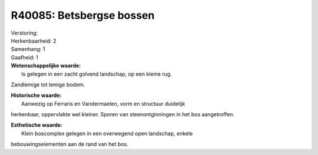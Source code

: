 R40085: Betsbergse bossen
=========================

| Verstoring:

| Herkenbaarheid: 2

| Samenhang: 1

| Gaafheid: 1

| **Wetenschappelijke waarde:**
|  Is gelegen in een zacht golvend landschap, op een kleine rug.
Zandlemige tot lemige bodem.

| **Historische waarde:**
|  Aanwezig op Ferraris en Vandermaelen, vorm en structuur duidelijk
herkenbaar, oppervlakte wel kleiner. Sporen van steenontginningen in het
bos aangetroffen.

| **Esthetische waarde:**
|  Klein boscomplex gelegen in een overwegend open landschap, enkele
bebouwingselementen aan de rand van het bos.



